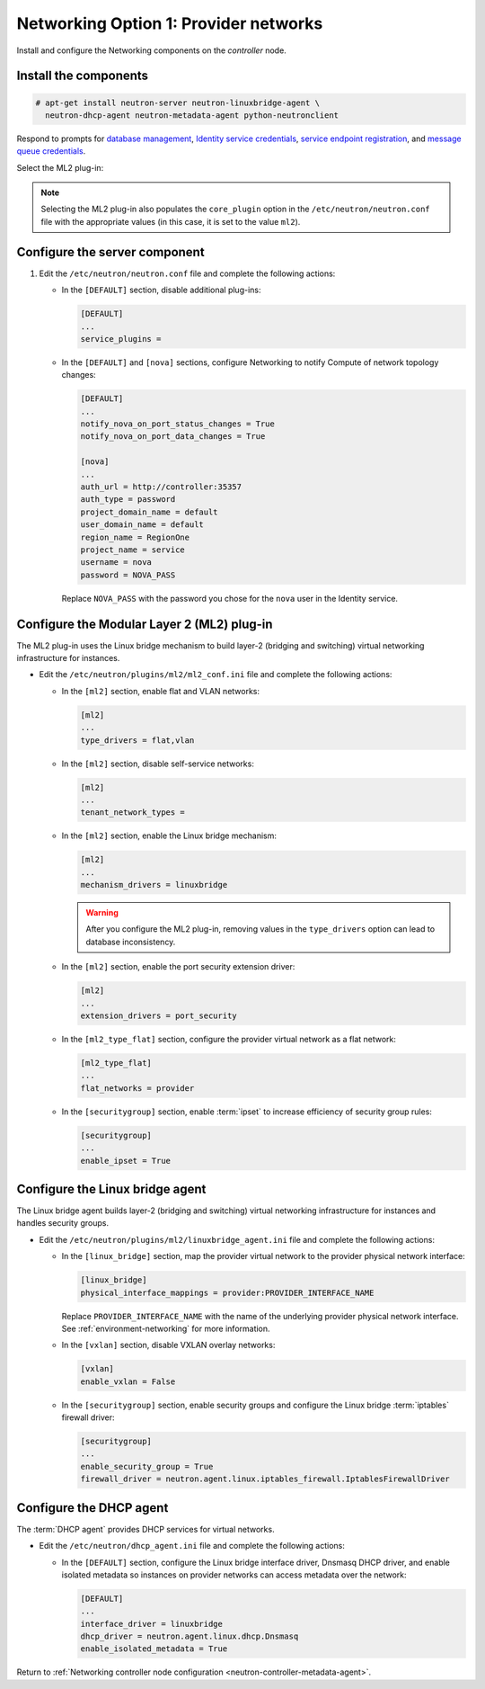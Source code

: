Networking Option 1: Provider networks
~~~~~~~~~~~~~~~~~~~~~~~~~~~~~~~~~~~~~~

Install and configure the Networking components on the *controller* node.

Install the components
----------------------

.. code-block:: console

   # apt-get install neutron-server neutron-linuxbridge-agent \
     neutron-dhcp-agent neutron-metadata-agent python-neutronclient

Respond to prompts for `database
management <#debconf-dbconfig-common>`__, `Identity service
credentials <#debconf-keystone_authtoken>`__, `service endpoint
registration <#debconf-api-endpoints>`__, and `message queue
credentials <#debconf-rabbitmq>`__.

Select the ML2 plug-in:

.. image:: figures/debconf-screenshots/neutron_1_plugin_selection.png

.. note::

   Selecting the ML2 plug-in also populates the ``core_plugin`` option
   in the ``/etc/neutron/neutron.conf`` file with the appropriate values
   (in this case, it is set to the value ``ml2``).

Configure the server component
------------------------------

#. Edit the ``/etc/neutron/neutron.conf`` file and complete the following
   actions:

   * In the ``[DEFAULT]`` section, disable additional plug-ins:

     .. code-block:: ini

        [DEFAULT]
        ...
        service_plugins =

   * In the ``[DEFAULT]`` and ``[nova]`` sections, configure Networking to
     notify Compute of network topology changes:

     .. code-block:: ini

        [DEFAULT]
        ...
        notify_nova_on_port_status_changes = True
        notify_nova_on_port_data_changes = True

        [nova]
        ...
        auth_url = http://controller:35357
        auth_type = password
        project_domain_name = default
        user_domain_name = default
        region_name = RegionOne
        project_name = service
        username = nova
        password = NOVA_PASS

     Replace ``NOVA_PASS`` with the password you chose for the ``nova``
     user in the Identity service.

Configure the Modular Layer 2 (ML2) plug-in
-------------------------------------------

The ML2 plug-in uses the Linux bridge mechanism to build layer-2 (bridging
and switching) virtual networking infrastructure for instances.

* Edit the ``/etc/neutron/plugins/ml2/ml2_conf.ini`` file and complete the
  following actions:

  * In the ``[ml2]`` section, enable flat and VLAN networks:

    .. code-block:: ini

       [ml2]
       ...
       type_drivers = flat,vlan

  * In the ``[ml2]`` section, disable self-service networks:

    .. code-block:: ini

       [ml2]
       ...
       tenant_network_types =

  * In the ``[ml2]`` section, enable the Linux bridge mechanism:

    .. code-block:: ini

       [ml2]
       ...
       mechanism_drivers = linuxbridge

    .. warning::

       After you configure the ML2 plug-in, removing values in the
       ``type_drivers`` option can lead to database inconsistency.

  * In the ``[ml2]`` section, enable the port security extension driver:

    .. code-block:: ini

       [ml2]
       ...
       extension_drivers = port_security

  * In the ``[ml2_type_flat]`` section, configure the provider virtual
    network as a flat network:

    .. code-block:: ini

       [ml2_type_flat]
       ...
       flat_networks = provider

  * In the ``[securitygroup]`` section, enable :term:`ipset` to increase
    efficiency of security group rules:

    .. code-block:: ini

       [securitygroup]
       ...
       enable_ipset = True

Configure the Linux bridge agent
--------------------------------

The Linux bridge agent builds layer-2 (bridging and switching) virtual
networking infrastructure for instances and handles security groups.

* Edit the ``/etc/neutron/plugins/ml2/linuxbridge_agent.ini`` file and
  complete the following actions:

  * In the ``[linux_bridge]`` section, map the provider virtual network to the
    provider physical network interface:

    .. code-block:: ini

      [linux_bridge]
      physical_interface_mappings = provider:PROVIDER_INTERFACE_NAME

    Replace ``PROVIDER_INTERFACE_NAME`` with the name of the underlying
    provider physical network interface. See :ref:`environment-networking`
    for more information.

  * In the ``[vxlan]`` section, disable VXLAN overlay networks:

    .. code-block:: ini

       [vxlan]
       enable_vxlan = False

  * In the ``[securitygroup]`` section, enable security groups and
    configure the Linux bridge :term:`iptables` firewall driver:

    .. code-block:: ini

       [securitygroup]
       ...
       enable_security_group = True
       firewall_driver = neutron.agent.linux.iptables_firewall.IptablesFirewallDriver

Configure the DHCP agent
------------------------

The :term:`DHCP agent` provides DHCP services for virtual networks.

* Edit the ``/etc/neutron/dhcp_agent.ini`` file and complete the following
  actions:

  * In the ``[DEFAULT]`` section, configure the Linux bridge interface driver,
    Dnsmasq DHCP driver, and enable isolated metadata so instances on provider
    networks can access metadata over the network:

    .. code-block:: ini

       [DEFAULT]
       ...
       interface_driver = linuxbridge
       dhcp_driver = neutron.agent.linux.dhcp.Dnsmasq
       enable_isolated_metadata = True

Return to
:ref:`Networking controller node configuration
<neutron-controller-metadata-agent>`.
